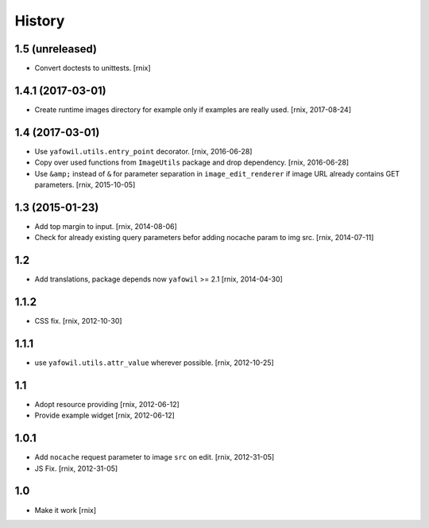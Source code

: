 
History
=======

1.5 (unreleased)
----------------

- Convert doctests to unittests.
  [rnix]


1.4.1 (2017-03-01)
------------------

- Create runtime images directory for example only if examples are really used.
  [rnix, 2017-08-24]


1.4 (2017-03-01)
----------------

- Use ``yafowil.utils.entry_point`` decorator.
  [rnix, 2016-06-28]

- Copy over used functions from ``ImageUtils`` package and drop dependency.
  [rnix, 2016-06-28]

- Use ``&amp;`` instead of ``&`` for parameter separation in
  ``image_edit_renderer`` if image URL already contains GET parameters.
  [rnix, 2015-10-05]


1.3 (2015-01-23)
----------------

- Add top margin to input.
  [rnix, 2014-08-06]

- Check for already existing query parameters befor adding nocache param to
  img src.
  [rnix, 2014-07-11]


1.2
---

- Add translations, package depends now ``yafowil`` >= 2.1
  [rnix, 2014-04-30]


1.1.2
-----

- CSS fix.
  [rnix, 2012-10-30]


1.1.1
-----

- use ``yafowil.utils.attr_value`` wherever possible.
  [rnix, 2012-10-25]


1.1
---

- Adopt resource providing
  [rnix, 2012-06-12]

- Provide example widget
  [rnix, 2012-06-12]


1.0.1
-----

- Add ``nocache`` request parameter to image ``src`` on edit.
  [rnix, 2012-31-05]

- JS Fix.
  [rnix, 2012-31-05]


1.0
---

- Make it work
  [rnix]
